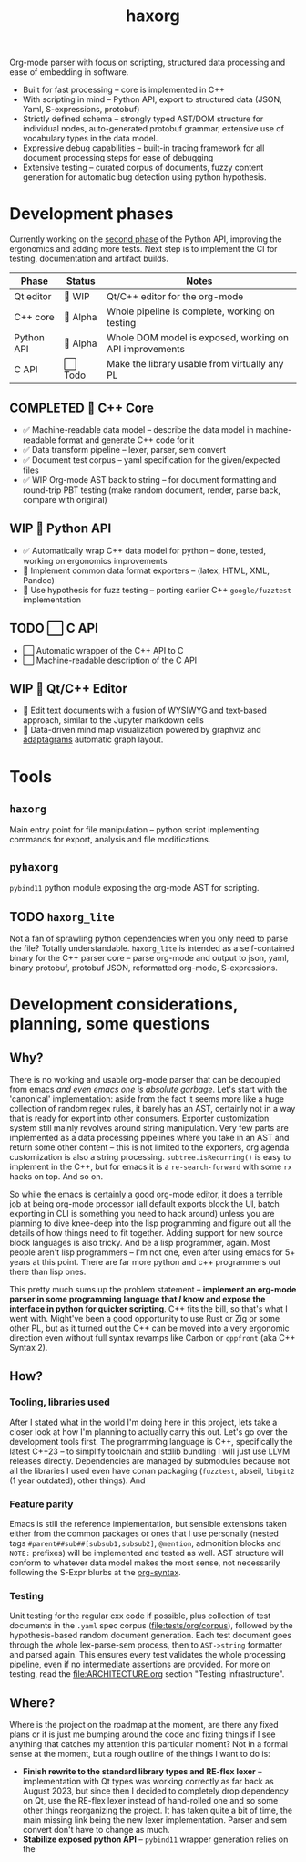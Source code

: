 #+title: haxorg

Org-mode parser with focus on scripting, structured data processing and ease of embedding in software.

- Built for fast processing -- core is implemented in C++
- With scripting in mind -- Python API, export to structured data (JSON, Yaml, S-expressions, protobuf)
- Strictly defined schema -- strongly typed AST/DOM structure for individual nodes, auto-generated protobuf grammar, extensive use of vocabulary types in the data model.
- Expressive debug capabilities -- built-in tracing framework for all document processing steps for ease of debugging
- Extensive testing -- curated corpus of documents, fuzzy content generation for automatic bug detection using python hypothesis.

* Development phases

Currently working on the [[https://github.com/haxscramper/haxorg/pull/3][second phase]] of the Python API, improving the ergonomics and adding more tests. Next step is to implement the CI for testing, documentation and artifact builds.

| Phase      | Status   | Notes                                                   |
|------------+----------+---------------------------------------------------------|
| Qt editor  | 🚧 WIP   | Qt/C++ editor for the org-mode                          |
| C++ core   | 🚧 Alpha | Whole pipeline is complete, working on testing          |
| Python API | 🚧 Alpha | Whole DOM model is exposed, working on API improvements |
| C API      | ⬜ Todo  | Make the library usable from virtually any PL           |

** COMPLETED 🚧 C++ Core

- ✅ Machine-readable data model -- describe the data model in machine-readable format and generate C++ code for it
- ✅ Data transform pipeline -- lexer, parser, sem convert
- ✅ Document test corpus -- yaml specification for the given/expected files
- ✅ WIP Org-mode AST back to string -- for document formatting and round-trip PBT testing (make random document, render, parse back, compare with original)

** WIP 🚧 Python API

- ✅ Automatically wrap C++ data model for python -- done, tested, working on ergonomics improvements
- 🚧 Implement common data format exporters -- (latex, HTML, XML, Pandoc)
- 🚧 Use hypothesis for fuzz testing -- porting earlier C++ =google/fuzztest= implementation

** TODO ⬜ C API

- ⬜ Automatic wrapper of the C++ API to C
- ⬜ Machine-readable description of the C API


** WIP 🚧 Qt/C++ Editor

- 🚧 Edit text documents with a fusion of WYSIWYG and text-based approach, similar to the Jupyter markdown cells
- 🚧 Data-driven mind map visualization powered by graphviz and [[https://www.adaptagrams.org/][adaptagrams]] automatic graph layout.

* Tools

** ~haxorg~

Main entry point for file manipulation -- python script implementing commands for export, analysis and file modifications.

** ~pyhaxorg~

=pybind11= python module exposing the org-mode AST for scripting.

** TODO ~haxorg_lite~

Not a fan of sprawling python dependencies when you only need to parse the file? Totally understandable. ~haxorg_lite~ is intended as a self-contained binary for the C++ parser core -- parse org-mode and output to json, yaml, binary protobuf, protobuf JSON, reformatted org-mode, S-expressions.

# Binary parser CLI comes in two versions -- json-parameters and switch parameters.
# <example of json-parameters>
# <example of switch-parameters>
# The interfaces are fully interchangeable as they are automatically generated from the CLI structure description thanks to the boost.describe (read more on how reflection is used in this project)

* Development considerations, planning, some questions

** Why?

There is no working and usable org-mode parser that can be decoupled from emacs /and even emacs one is absolute garbage/. Let's start with the 'canonical' implementation: aside from the fact it seems more like a huge collection of random regex rules, it barely has an AST, certainly not in a way that is ready for export into other consumers. Exporter customization system still mainly revolves around string manipulation. Very few parts are implemented as a data processing pipelines where you take in an AST and return some other content -- this is not limited to the exporters, org agenda customization is also a string processing. ~subtree.isRecurring()~ is easy to implement in the C++, but for emacs it is a ~re-search-forward~ with some ~rx~ hacks on top. And so on.

So while the emacs is certainly a good org-mode editor, it does a terrible job at being org-mode processor (all default exports block the UI, batch exporting in CLI is something you need to hack around) unless you are planning to dive knee-deep into the lisp programming and figure out all the details of how things need to fit together. Adding support for new source block languages is also tricky. And be a lisp programmer, again. Most people aren't lisp programmers -- I'm not one, even after using emacs for 5+ years at this point. There are far more python and c++ programmers out there than lisp ones.

This pretty much sums up the problem statement -- *implement an org-mode parser in some programming language that /I/ know and expose the interface in python for quicker scripting*. C++ fits the bill, so that's what I went with. Might've been a good opportunity to use Rust or Zig or some other PL, but as it turned out the C++ can be moved into a very ergonomic direction even without full syntax revamps like Carbon or =cppfront= (aka C++ Syntax 2).

** How?

*** Tooling, libraries used

After I stated what in the world I'm doing here in this project, lets take a closer look at how I'm planning to actually carry this out. Let's go over the development tools first. The programming language is C++, specifically the latest C++23 -- to simplify toolchain and stdlib bundling I will just use LLVM releases directly. Dependencies are managed by submodules because not all the libraries I used even have conan packaging (=fuzztest=, abseil, =libgit2= (1 year outdated), other things). And

*** Feature parity

Emacs is still the reference implementation, but sensible extensions taken either from the common packages or ones that I use personally (nested tags ~#parent##sub##[subsub1,subsub2]~, ~@mention~, admonition blocks and ~NOTE:~ prefixes) will be implemented and tested as well. AST structure will conform to whatever data model makes the most sense, not necessarily following the S-Expr blurbs at the [[https://orgmode.org/worg/org-syntax.html][org-syntax]].

*** Testing

Unit testing for the regular cxx code if possible, plus collection of test documents in the ~.yaml~ spec corpus ([[file:tests/org/corpus]]), followed by the hypothesis-based random document generation. Each test document goes through the whole lex-parse-sem process, then to ~AST->string~ formatter and parsed again. This ensures every test validates the whole processing pipeline, even if no intermediate assertions are provided. For more on testing, read the [[file:ARCHITECTURE.org]] section "Testing infrastructure".

** Where?
   :PROPERTIES:
   :ID:       2e97816d-eb26-463c-9a9b-db60b15fdc55
   :END:

Where is the project on the roadmap at the moment, are there any fixed plans or it is just me bumping around the code and fixing things if I see anything that catches my attention this particular moment? Not in a formal sense at the moment, but a rough outline of the things I want to do is:

- *Finish rewrite to the standard library types and RE-flex lexer* -- implementation with Qt types was working correctly as far back as August 2023, but since then I decided to completely drop dependency on Qt, use the RE-flex lexer instead of hand-rolled one and so some other things reorganizing the project. It has taken quite a bit of time, the main missing link being the new lexer implementation. Parser and sem convert don't have to change as much.
- *Stabilize exposed python API* -- =pybind11= wrapper generation relies on the
